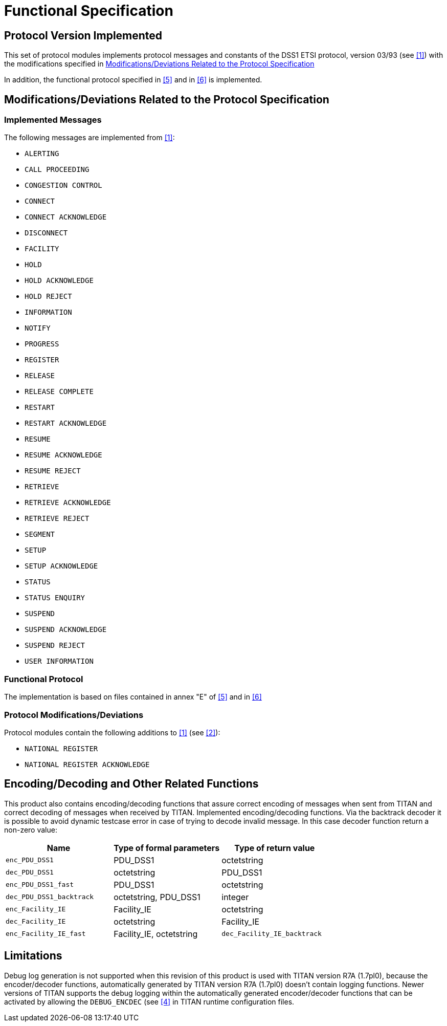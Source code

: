 = Functional Specification

== Protocol Version Implemented

This set of protocol modules implements protocol messages and constants of the DSS1 ETSI protocol, version 03/93 (see <<5-references.adoc#_1, [1]>>) with the modifications specified in <<modifications-deviations-related-to-the-protocol-specification, Modifications/Deviations Related to the Protocol Specification>>

In addition, the functional protocol specified in <<5-references.adoc#_5, [5]>> and in <<5-references.adoc#_6, [6]>> is implemented.

[[modifications-deviations-related-to-the-protocol-specification]]
== Modifications/Deviations Related to the Protocol Specification

=== Implemented Messages

The following messages are implemented from <<5-references.adoc#_1, [1]>>:

* `ALERTING`

* `CALL PROCEEDING`

* `CONGESTION CONTROL`

* `CONNECT`

* `CONNECT ACKNOWLEDGE`

* `DISCONNECT`

* `FACILITY`

* `HOLD`

* `HOLD ACKNOWLEDGE`

* `HOLD REJECT`

* `INFORMATION`

* `NOTIFY`

* `PROGRESS`

* `REGISTER`

* `RELEASE`

* `RELEASE COMPLETE`

* `RESTART`

* `RESTART ACKNOWLEDGE`

* `RESUME`

* `RESUME ACKNOWLEDGE`

* `RESUME REJECT`

* `RETRIEVE`

* `RETRIEVE ACKNOWLEDGE`

* `RETRIEVE REJECT`

* `SEGMENT`

* `SETUP`

* `SETUP ACKNOWLEDGE`

* `STATUS`

* `STATUS ENQUIRY`

* `SUSPEND`

* `SUSPEND ACKNOWLEDGE`

* `SUSPEND REJECT`

* `USER INFORMATION`

=== Functional Protocol

The implementation is based on files contained in annex "E" of <<5-references.adoc#_5, [5]>> and in <<5-references.adoc#_6, [6]>>

[[protocol-modifications-deviations]]
=== Protocol Modifications/Deviations

Protocol modules contain the following additions to <<5-references.adoc#_1, [1]>> (see <<5-references.adoc#_2, [2]>>):

* `NATIONAL REGISTER`

* `NATIONAL REGISTER ACKNOWLEDGE`

[[encoding-decoding-and-other-related-functions]]
== Encoding/Decoding and Other Related Functions

This product also contains encoding/decoding functions that assure correct encoding of messages when sent from TITAN and correct decoding of messages when received by TITAN. Implemented encoding/decoding functions. Via the backtrack decoder it is possible to avoid dynamic testcase error in case of trying to decode invalid message. In this case decoder function return a non-zero value:


[cols=3*,options=header]
|===

|Name
|Type of formal parameters
|Type of return value

|`enc_PDU_DSS1`
|PDU_DSS1
|octetstring

|`dec_PDU_DSS1`
|octetstring
|PDU_DSS1

|`enc_PDU_DSS1_fast`
|PDU_DSS1
|octetstring

|`dec_PDU_DSS1_backtrack`
|octetstring, PDU_DSS1
|integer

|`enc_Facility_IE`
|Facility_IE
|octetstring

|`dec_Facility_IE`
|octetstring
|Facility_IE

|`enc_Facility_IE_fast`
|Facility_IE, octetstring

|`dec_Facility_IE_backtrack`
|octetstring, Facility_IE
|integer
|===

== Limitations

Debug log generation is not supported when this revision of this product is used with TITAN version R7A (1.7pl0), because the encoder/decoder functions, automatically generated by TITAN version R7A (1.7pl0) doesn't contain logging functions. Newer versions of TITAN supports the debug logging within the automatically generated encoder/decoder functions that can be activated by allowing the `DEBUG_ENCDEC` (see <<5-references.adoc#_4, [4]>> in TITAN runtime configuration files.
